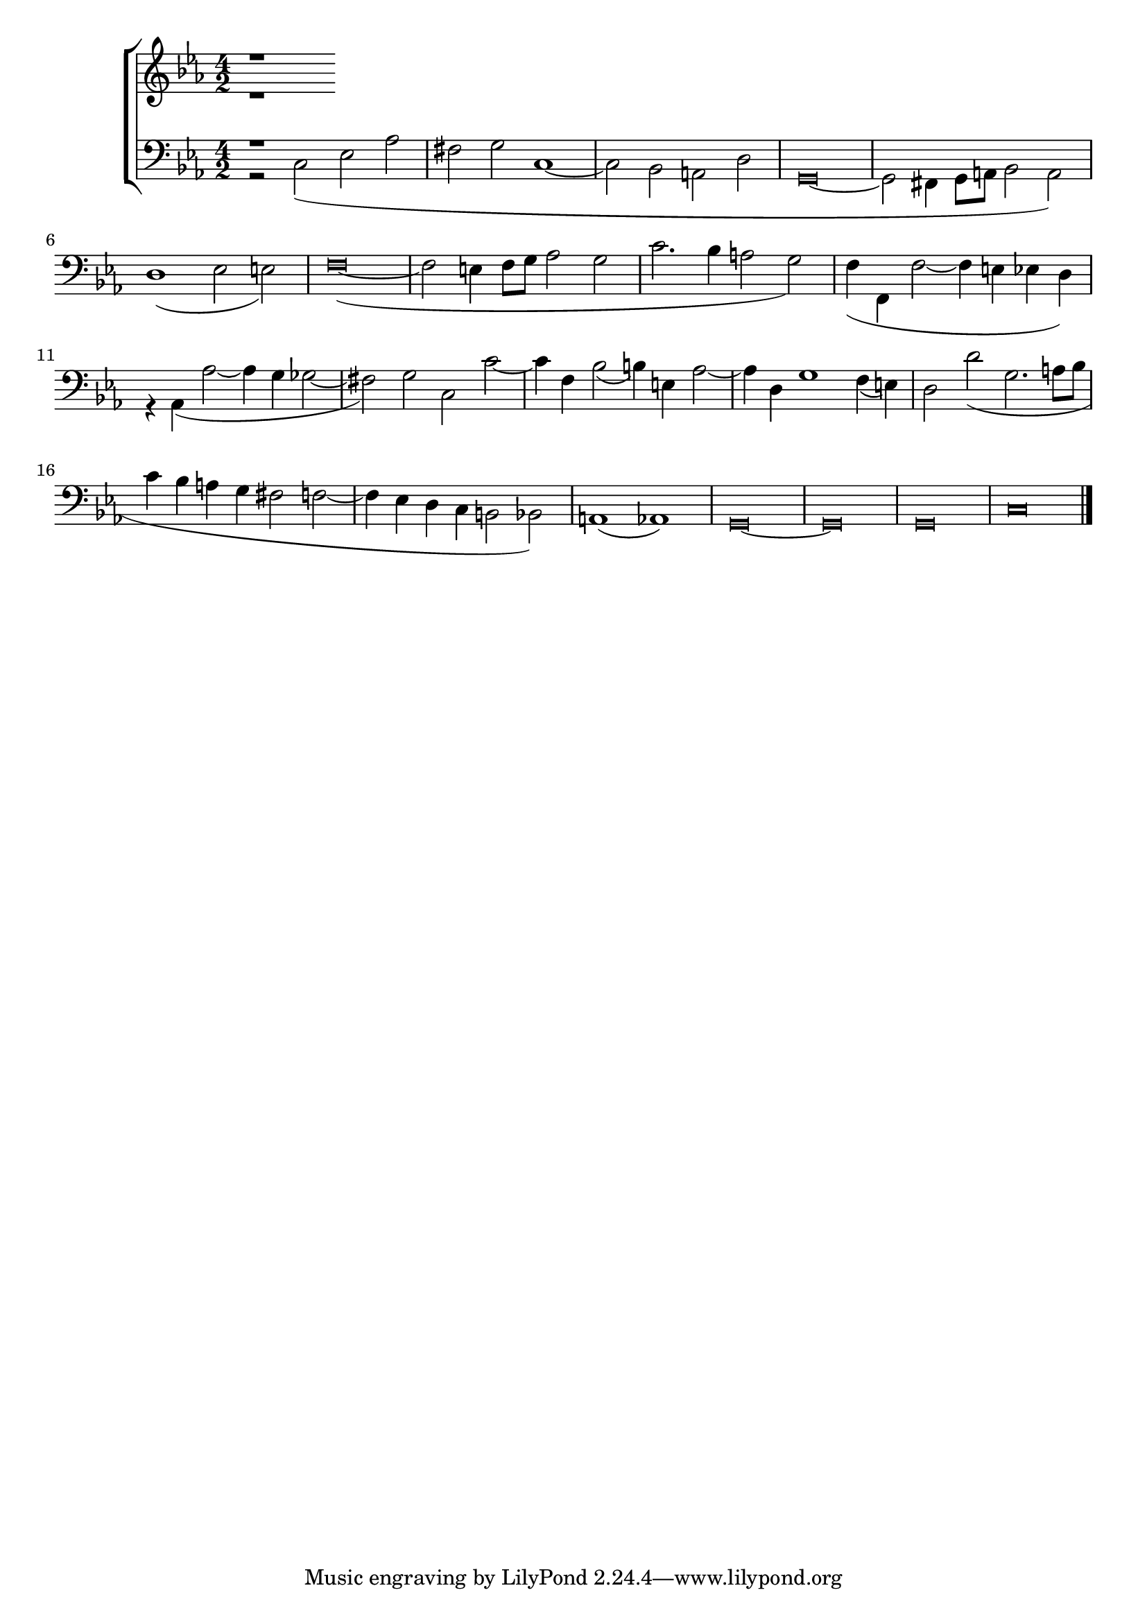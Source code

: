 
global = {
  \key c \minor
  \time 4/2
  \language "italiano"
}

sopMusic = \relative do'' {
  r1
}

altoMusic = \relative do' {
  r1
}

tenorMusic = \relative do' {
  r1
}

bassMusic = \relative do {
r2 do( mib lab
fad sol do,1~
do2 sib la re
\override Staff.NoteHead.style = #'baroque
sol,\breve~
sol2 fad4 sol8 la sib2 la)
re1( mib2 mi)
fa\breve~(
fa2 mi4 fa8 sol lab2 sol
do2. sib4 la2 sol)
fa4( fa, fa'2~ fa4 mi mib re)
r4 lab( lab'2~ lab4 sol solb2~
fad) sol do, do'~
do4 fa, sib2( si4) mi, lab2~
lab4 re, sol1 fa4( mi)
re2 re'( sol,2. la8 sib
do4 sib la sol fad2 fa2~
fa4 mib re do si2 sib)
la1( lab)
sol\breve~ sol sol
do
\bar "|."
}

\score {
  \new ChoirStaff <<
  	\new Staff = "women" <<
      \new Voice = "sopranos" {
        \voiceOne
        << \global \sopMusic >>
      }
      \new Voice = "altos" {
        \voiceTwo
        << \global \altoMusic >>
      }
    >>
    \new Staff = "men" <<
      \clef bass
      \new Voice = "tenors" {
        \voiceOne
        << \global \tenorMusic >>
      }
      \new Voice = "basses" {
        \voiceTwo << \global \bassMusic >>
      }
    >>
    >>
}

	\layout{}
	\midi{}

